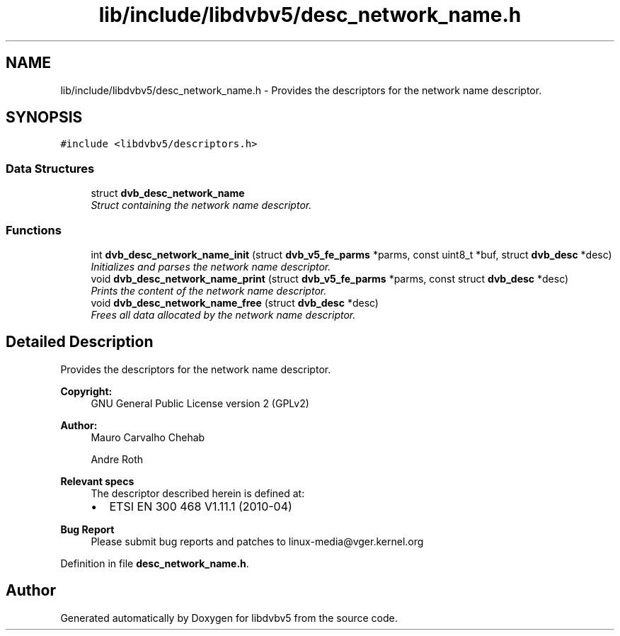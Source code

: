 .TH "lib/include/libdvbv5/desc_network_name.h" 3 "Sun Jan 24 2016" "Version 1.10.0" "libdvbv5" \" -*- nroff -*-
.ad l
.nh
.SH NAME
lib/include/libdvbv5/desc_network_name.h \- Provides the descriptors for the network name descriptor\&.  

.SH SYNOPSIS
.br
.PP
\fC#include <libdvbv5/descriptors\&.h>\fP
.br

.SS "Data Structures"

.in +1c
.ti -1c
.RI "struct \fBdvb_desc_network_name\fP"
.br
.RI "\fIStruct containing the network name descriptor\&. \fP"
.in -1c
.SS "Functions"

.in +1c
.ti -1c
.RI "int \fBdvb_desc_network_name_init\fP (struct \fBdvb_v5_fe_parms\fP *parms, const uint8_t *buf, struct \fBdvb_desc\fP *desc)"
.br
.RI "\fIInitializes and parses the network name descriptor\&. \fP"
.ti -1c
.RI "void \fBdvb_desc_network_name_print\fP (struct \fBdvb_v5_fe_parms\fP *parms, const struct \fBdvb_desc\fP *desc)"
.br
.RI "\fIPrints the content of the network name descriptor\&. \fP"
.ti -1c
.RI "void \fBdvb_desc_network_name_free\fP (struct \fBdvb_desc\fP *desc)"
.br
.RI "\fIFrees all data allocated by the network name descriptor\&. \fP"
.in -1c
.SH "Detailed Description"
.PP 
Provides the descriptors for the network name descriptor\&. 


.PP
\fBCopyright:\fP
.RS 4
GNU General Public License version 2 (GPLv2) 
.RE
.PP
\fBAuthor:\fP
.RS 4
Mauro Carvalho Chehab 
.PP
Andre Roth
.RE
.PP
\fBRelevant specs\fP
.RS 4
The descriptor described herein is defined at:
.IP "\(bu" 2
ETSI EN 300 468 V1\&.11\&.1 (2010-04)
.PP
.RE
.PP
\fBBug Report\fP
.RS 4
Please submit bug reports and patches to linux-media@vger.kernel.org 
.RE
.PP

.PP
Definition in file \fBdesc_network_name\&.h\fP\&.
.SH "Author"
.PP 
Generated automatically by Doxygen for libdvbv5 from the source code\&.
